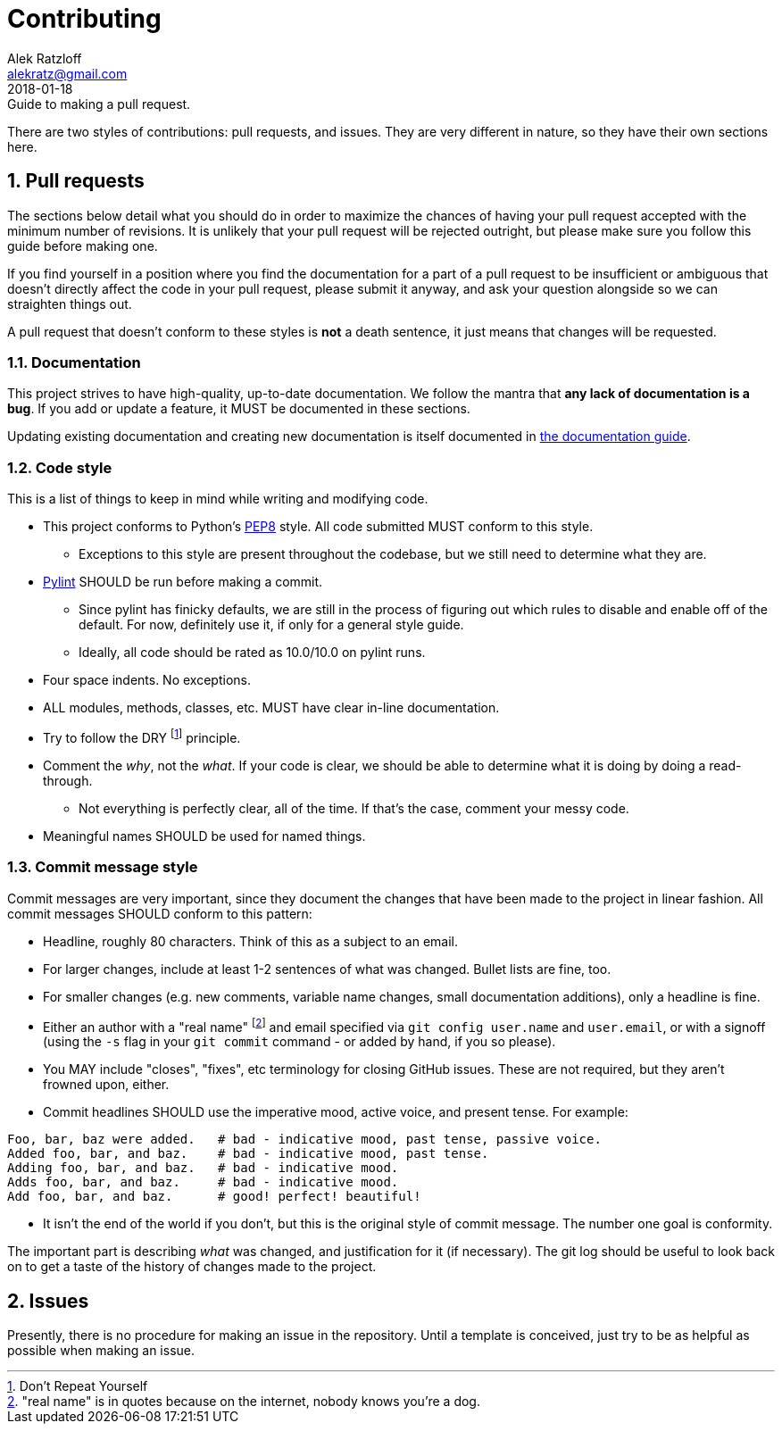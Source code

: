 = Contributing
:author: Alek Ratzloff
:email: alekratz@gmail.com
:revnum: 2
:revdate: 2018-01-18
:revremark: Guide to making a pull request.
:ext-relative: {outfilesuffix}

There are two styles of contributions: pull requests, and issues. They are very different in nature,
so they have their own sections here.

:sectanchors:
:sectnums:

== Pull requests

The sections below detail what you should do in order to maximize the chances of having your pull
request accepted with the minimum number of revisions. It is unlikely that your pull request will be
rejected outright, but please make sure you follow this guide before making one.

If you find yourself in a position where you find the documentation for a part of a pull request to
be insufficient or ambiguous that doesn't directly affect the code in your pull request, please
submit it anyway, and ask your question alongside so we can straighten things out.

A pull request that doesn't conform to these styles is *not* a death sentence, it just means that
changes will be requested.

=== Documentation 

This project strives to have high-quality, up-to-date documentation. We follow the mantra that *any
lack of documentation is a bug*. If you add or update a feature, it MUST be documented in these
sections.

Updating existing documentation and creating new documentation is itself documented in
link:documentation-guide{ext-relative}[the documentation guide].

=== Code style

This is a list of things to keep in mind while writing and modifying code.

* This project conforms to Python's https://www.python.org/dev/peps/pep-0008/[PEP8] style.
  All code submitted MUST conform to this style.
** Exceptions to this style are present throughout the codebase, but we still need to determine what
   they are.
* https://www.pylint.org/[Pylint] SHOULD be run before making a commit.
** Since pylint has finicky defaults, we are still in the process of figuring out which rules to
   disable and enable off of the default. For now, definitely use it, if only for a general style
   guide.
** Ideally, all code should be rated as 10.0/10.0 on pylint runs.
* Four space indents. No exceptions.
* ALL modules, methods, classes, etc. MUST have clear in-line documentation.
* Try to follow the DRY footnote:[Don't Repeat Yourself] principle.
* Comment the _why_, not the _what_. If your code is clear, we should be able to determine what it
  is doing by doing a read-through.
** Not everything is perfectly clear, all of the time. If that's the case, comment your messy code.
* Meaningful names SHOULD be used for named things.

=== Commit message style

Commit messages are very important, since they document the changes that have been made to the
project in linear fashion. All commit messages SHOULD conform to this pattern:

* Headline, roughly 80 characters. Think of this as a subject to an email.
* For larger changes, include at least 1-2 sentences of what was changed. Bullet lists are fine,
  too.
* For smaller changes (e.g. new comments, variable name changes, small documentation additions),
  only a headline is fine.
* Either an author with a "real name" footnote:["real name" is in quotes because on the internet,
  nobody knows you're a dog.] and email specified via `git config user.name` and `user.email`, or
  with a signoff (using the `-s` flag in your `git commit` command - or added by hand, if you so
  please).
* You MAY include "closes", "fixes", etc terminology for closing GitHub issues. These are not
  required, but they aren't frowned upon, either.
* Commit headlines SHOULD use the imperative mood, active voice, and present tense. For example:
----
Foo, bar, baz were added.   # bad - indicative mood, past tense, passive voice.
Added foo, bar, and baz.    # bad - indicative mood, past tense.
Adding foo, bar, and baz.   # bad - indicative mood.
Adds foo, bar, and baz.     # bad - indicative mood.
Add foo, bar, and baz.      # good! perfect! beautiful!
----
** It isn't the end of the world if you don't, but this is the original style of commit message. The
   number one goal is conformity.

The important part is describing _what_ was changed, and justification for it (if necessary). The
git log should be useful to look back on to get a taste of the history of changes made to the
project.

== Issues

Presently, there is no procedure for making an issue in the repository. Until a template is
conceived, just try to be as helpful as possible when making an issue.
